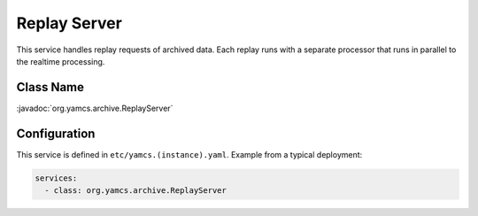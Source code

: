 Replay Server
=============

This service handles replay requests of archived data. Each replay runs with a separate processor that runs in parallel to the realtime processing.


Class Name
----------

:javadoc:`org.yamcs.archive.ReplayServer`


Configuration
-------------

This service is defined in ``etc/yamcs.(instance).yaml``. Example from a typical deployment:

.. code-block:: yaml

    services:
      - class: org.yamcs.archive.ReplayServer
